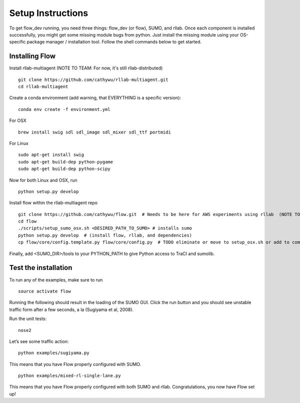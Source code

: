 Setup Instructions
*****************************

To get flow\_dev running, you need three things: flow\_dev (or
flow), SUMO, and rllab. Once each component is installed successfully,
you might get some missing module bugs from python. Just install the
missing module using your OS-specific package manager / installation
tool. Follow the shell commands below to get started.

Installing Flow
=================

Install rllab-multiagent (NOTE TO TEAM: For now, it's still rllab-distributed)
::

    git clone https://github.com/cathywu/rllab-multiagent.git
    cd rllab-multiagent

Create a conda environment (add warning, that EVERYTHING is a specific version):
:: 

    conda env create -f environment.yml

For OSX
::

    brew install swig sdl sdl_image sdl_mixer sdl_ttf portmidi

For Linux
::

    sudo apt-get install swig
    sudo apt-get build-dep python-pygame
    sudo apt-get build-dep python-scipy

::

Now for both Linux and OSX, run
::
    python setup.py develop

Install flow within the rllab-multiagent repo
::

    git clone https://github.com/cathywu/flow.git  # Needs to be here for AWS experiments using rllab  (NOTE TO TEAM: This eliminates the make prepare step.)
    cd flow 
    ./scripts/setup_sumo_osx.sh <DESIRED_PATH_TO_SUMO> # installs sumo
    python setup.py develop  # (install flow, rllab, and dependencies)
    cp flow/core/config.template.py flow/core/config.py  # TODO eliminate or move to setup_osx.sh or add to commonly asked questions

Finally, add <SUMO_DIR>/tools to your PYTHON_PATH to give Python access to TraCI and sumolib.

Test the installation
=====================

To run any of the examples, make sure to run
::
    source activate flow
    
Running the following should result in the loading of the SUMO GUI.
Click the run button and you should see unstable traffic form after a
few seconds, a la (Sugiyama et al, 2008).

Run the unit tests:

::

    nose2

Let’s see some traffic action:

::

    python examples/sugiyama.py

This means that you have Flow properly configured with SUMO.

::

    python examples/mixed-rl-single-lane.py

This means that you have Flow properly configured with both SUMO and
rllab. Congratulations, you now have Flow set up!
